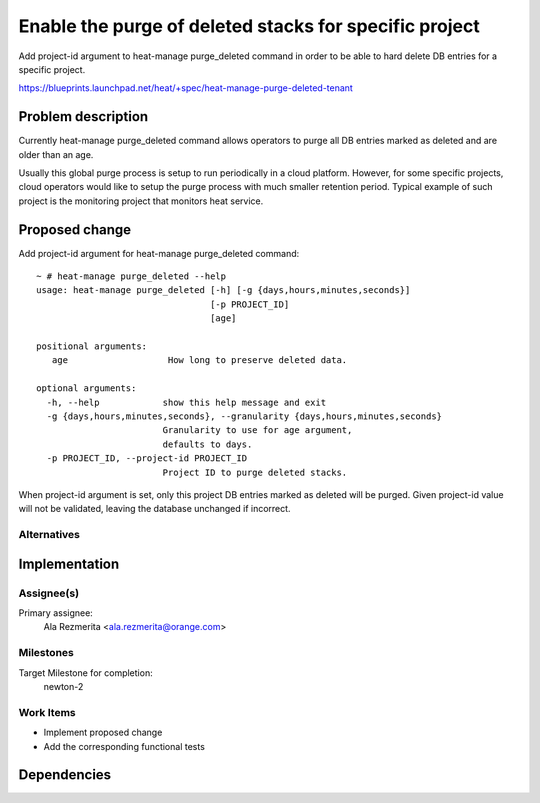 ..
 This work is licensed under a Creative Commons Attribution 3.0 Unported
 License.

 http://creativecommons.org/licenses/by/3.0/legalcode

..
 This template should be in ReSTructured text. The filename in the git
 repository should match the launchpad URL, for example a URL of
 https://blueprints.launchpad.net/heat/+spec/awesome-thing should be named
 awesome-thing.rst .  Please do not delete any of the sections in this
 template.  If you have nothing to say for a whole section, just write: None
 For help with syntax, see http://sphinx-doc.org/rest.html
 To test out your formatting, see http://www.tele3.cz/jbar/rest/rest.html

=======================================================
Enable the purge of deleted stacks for specific project
=======================================================

Add project-id argument to heat-manage purge_deleted command in order
to be able to hard delete DB entries for a specific project.

https://blueprints.launchpad.net/heat/+spec/heat-manage-purge-deleted-tenant

Problem description
===================

Currently heat-manage purge_deleted command allows operators to purge
all DB entries marked as deleted and are older than an age.

Usually this global purge process is setup to run periodically in a
cloud platform. However, for some specific projects, cloud operators
would like to setup the purge process with much smaller retention period.
Typical example of such project is the monitoring project that monitors
heat service.

Proposed change
===============

Add project-id argument for heat-manage purge_deleted command::

  ~ # heat-manage purge_deleted --help
  usage: heat-manage purge_deleted [-h] [-g {days,hours,minutes,seconds}]
                                   [-p PROJECT_ID]
                                   [age]

  positional arguments:
     age                   How long to preserve deleted data.

  optional arguments:
    -h, --help            show this help message and exit
    -g {days,hours,minutes,seconds}, --granularity {days,hours,minutes,seconds}
                          Granularity to use for age argument,
                          defaults to days.
    -p PROJECT_ID, --project-id PROJECT_ID
                          Project ID to purge deleted stacks.

When project-id argument is set, only this project DB entries marked as deleted
will be purged. Given project-id value will not be validated, leaving
the database unchanged if incorrect.

Alternatives
------------

Implementation
==============

Assignee(s)
-----------

Primary assignee:
  Ala Rezmerita <ala.rezmerita@orange.com>

Milestones
----------

Target Milestone for completion:
  newton-2

Work Items
----------

- Implement proposed change
- Add the corresponding functional tests

Dependencies
============
